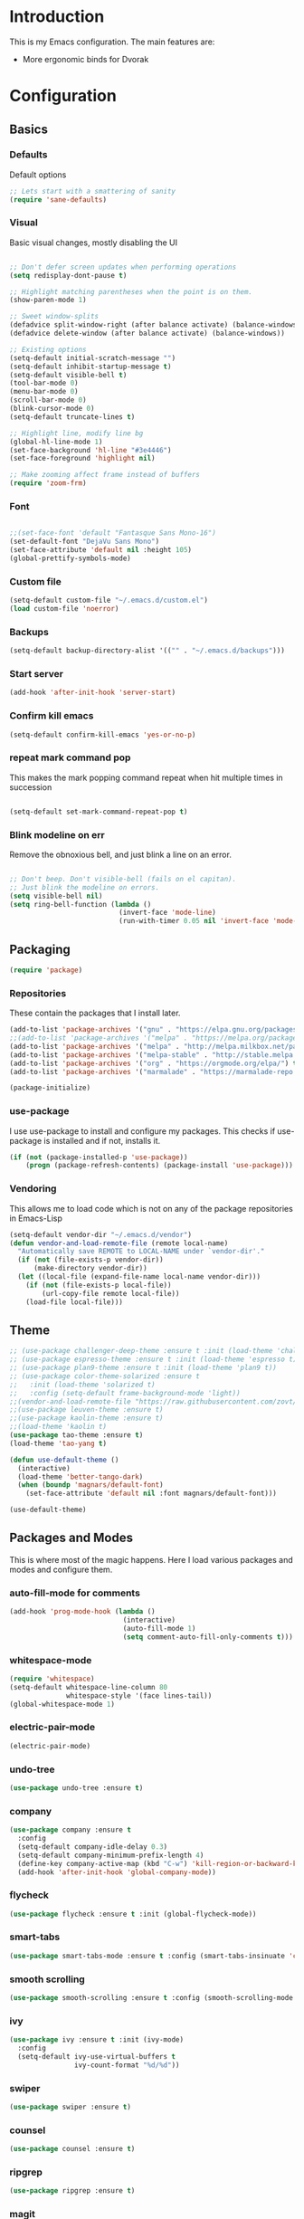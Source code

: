 * Introduction
	This is my Emacs configuration. The main features are:
	- More ergonomic binds for Dvorak

* Configuration
** Basics
*** Defaults
		Default options
#+BEGIN_SRC emacs-lisp :tangle yes
;; Lets start with a smattering of sanity
(require 'sane-defaults)
#+END_SRC

*** Visual
		Basic visual changes, mostly disabling the UI
#+BEGIN_SRC emacs-lisp :tangle yes

;; Don't defer screen updates when performing operations
(setq redisplay-dont-pause t)

;; Highlight matching parentheses when the point is on them.
(show-paren-mode 1)

;; Sweet window-splits
(defadvice split-window-right (after balance activate) (balance-windows))
(defadvice delete-window (after balance activate) (balance-windows))

;; Existing options
(setq-default initial-scratch-message "")
(setq-default inhibit-startup-message t)
(setq-default visible-bell t)
(tool-bar-mode 0)
(menu-bar-mode 0)
(scroll-bar-mode 0)
(blink-cursor-mode 0)
(setq-default truncate-lines t)

;; Highlight line, modify line bg
(global-hl-line-mode 1)
(set-face-background 'hl-line "#3e4446")
(set-face-foreground 'highlight nil)

;; Make zooming affect frame instead of buffers
(require 'zoom-frm)

#+END_SRC

*** Font
#+BEGIN_SRC emacs-lisp :tangle yes

;;(set-face-font 'default "Fantasque Sans Mono-16")
(set-default-font "DejaVu Sans Mono")
(set-face-attribute 'default nil :height 105)
(global-prettify-symbols-mode)

#+END_SRC

*** Custom file
#+BEGIN_SRC emacs-lisp :tangle yes
(setq-default custom-file "~/.emacs.d/custom.el")
(load custom-file 'noerror)
#+END_SRC

*** Backups
#+BEGIN_SRC emacs-lisp :tangle yes
(setq-default backup-directory-alist '(("" . "~/.emacs.d/backups")))
#+END_SRC

*** Start server
#+BEGIN_SRC emacs-lisp :tangle yes
(add-hook 'after-init-hook 'server-start)
#+END_SRC

*** Confirm kill emacs
#+BEGIN_SRC emacs-lisp :tangle yes
(setq-default confirm-kill-emacs 'yes-or-no-p)
#+END_SRC

*** repeat mark command pop
		This makes the mark popping command repeat when hit multiple times in
		succession
#+BEGIN_SRC emacs-lisp :tangle yes

(setq-default set-mark-command-repeat-pop t)

#+END_SRC

*** Blink modeline on err
    		Remove the obnoxious bell, and just blink a line on an error.
#+BEGIN_SRC emacs-lisp :tangle yes

;; Don't beep. Don't visible-bell (fails on el capitan).
;; Just blink the modeline on errors.
(setq visible-bell nil)
(setq ring-bell-function (lambda ()
                           (invert-face 'mode-line)
                           (run-with-timer 0.05 nil 'invert-face 'mode-line)))
#+END_SRC

** Packaging
#+BEGIN_SRC emacs-lisp :tangle yes
(require 'package)
#+END_SRC

*** Repositories
		These contain the packages that I install later.
#+BEGIN_SRC emacs-lisp :tangle yes
(add-to-list 'package-archives '("gnu" . "https://elpa.gnu.org/packages/") t)
;;(add-to-list 'package-archives '("melpa" . "https://melpa.org/packages/") t)
(add-to-list 'package-archives '("melpa" . "http://melpa.milkbox.net/packages/") t)
(add-to-list 'package-archives '("melpa-stable" . "http://stable.melpa.org/packages/") t)
(add-to-list 'package-archives '("org" . "https://orgmode.org/elpa/") t)
(add-to-list 'package-archives '("marmalade" . "https://marmalade-repo.org/packages/") t)

(package-initialize)
#+END_SRC

*** use-package
		I use use-package to install and configure my packages. This checks if
		use-package is installed and if not, installs it.
#+BEGIN_SRC emacs-lisp :tangle yes
(if (not (package-installed-p 'use-package))
    (progn (package-refresh-contents) (package-install 'use-package)))
#+END_SRC

*** Vendoring
		This allows me to load code which is not on any of the package repositories
		in Emacs-Lisp
#+BEGIN_SRC emacs-lisp :tangle yes
(setq-default vendor-dir "~/.emacs.d/vendor")
(defun vendor-and-load-remote-file (remote local-name)
  "Automatically save REMOTE to LOCAL-NAME under `vendor-dir'."
  (if (not (file-exists-p vendor-dir))
      (make-directory vendor-dir))
  (let ((local-file (expand-file-name local-name vendor-dir)))
    (if (not (file-exists-p local-file))
        (url-copy-file remote local-file))
    (load-file local-file)))
#+END_SRC

** Theme
#+BEGIN_SRC emacs-lisp :tangle yes
;; (use-package challenger-deep-theme :ensure t :init (load-theme 'challenger-deep t))
;; (use-package espresso-theme :ensure t :init (load-theme 'espresso t))
;; (use-package plan9-theme :ensure t :init (load-theme 'plan9 t))
;; (use-package color-theme-solarized :ensure t
;;   :init (load-theme 'solarized t)
;;   :config (setq-default frame-background-mode 'light))
;;(vendor-and-load-remote-file "https://raw.githubusercontent.com/zovt/emacs-simple-theme/master/simple-theme.el" "simple-theme.el")
;;(use-package leuven-theme :ensure t)
;;(use-package kaolin-theme :ensure t)
;;(load-theme 'kaolin t)
(use-package tao-theme :ensure t)
(load-theme 'tao-yang t)

(defun use-default-theme ()
  (interactive)
  (load-theme 'better-tango-dark)
  (when (boundp 'magnars/default-font)
    (set-face-attribute 'default nil :font magnars/default-font)))

(use-default-theme)
#+END_SRC

** Packages and Modes
	 This is where most of the magic happens. Here I load various packages and
	 modes and configure them.

*** auto-fill-mode for comments
#+BEGIN_SRC emacs-lisp :tangle yes
(add-hook 'prog-mode-hook (lambda ()
                            (interactive)
                            (auto-fill-mode 1)
                            (setq comment-auto-fill-only-comments t)))
#+END_SRC

*** whitespace-mode
#+BEGIN_SRC emacs-lisp :tangle yes
(require 'whitespace)
(setq-default whitespace-line-column 80
              whitespace-style '(face lines-tail))
(global-whitespace-mode 1)
#+END_SRC

*** electric-pair-mode
#+BEGIN_SRC emacs-lisp :tangle yes
(electric-pair-mode)
#+END_SRC

*** undo-tree
#+BEGIN_SRC emacs-lisp :tangle yes
(use-package undo-tree :ensure t)
#+END_SRC

*** company
#+BEGIN_SRC emacs-lisp :tangle yes
(use-package company :ensure t
  :config
  (setq-default company-idle-delay 0.3)
  (setq-default company-minimum-prefix-length 4)
  (define-key company-active-map (kbd "C-w") 'kill-region-or-backward-kill-word)
  (add-hook 'after-init-hook 'global-company-mode))
#+END_SRC

*** flycheck
#+BEGIN_SRC emacs-lisp :tangle yes
(use-package flycheck :ensure t :init (global-flycheck-mode))
#+END_SRC

*** smart-tabs
#+BEGIN_SRC emacs-lisp :tangle yes
(use-package smart-tabs-mode :ensure t :config (smart-tabs-insinuate 'c 'c++ 'javascript))
#+END_SRC

*** smooth scrolling
#+BEGIN_SRC emacs-lisp :tangle yes
(use-package smooth-scrolling :ensure t :config (smooth-scrolling-mode 1))
#+END_SRC

*** ivy
#+BEGIN_SRC emacs-lisp :tangle yes
(use-package ivy :ensure t :init (ivy-mode)
  :config
  (setq-default ivy-use-virtual-buffers t
                ivy-count-format "%d/%d"))
#+END_SRC

*** swiper
#+BEGIN_SRC emacs-lisp :tangle yes
(use-package swiper :ensure t)
#+END_SRC

*** counsel
#+BEGIN_SRC emacs-lisp :tangle yes
(use-package counsel :ensure t)
#+END_SRC

*** ripgrep
#+BEGIN_SRC emacs-lisp :tangle yes
(use-package ripgrep :ensure t)
#+END_SRC

*** magit
#+BEGIN_SRC emacs-lisp :tangle yes
(use-package magit :ensure t)
#+END_SRC

*** rest client
#+BEGIN_SRC emacs-lisp :tangle yes
(use-package restclient :ensure t)
#+END_SRC

*** diff-hl
#+BEGIN_SRC emacs-lisp :tangle yes
(use-package diff-hl :ensure t
  :config
  (add-hook 'magit-post-refresh-hook 'diff-hl-magit-post-refresh)
  (global-diff-hl-mode))
#+END_SRC

*** rainbow-delimiters
#+BEGIN_SRC emacs-lisp :tangle yes
(use-package rainbow-delimiters :ensure t
  :config
  (add-hook 'emacs-lisp-mode-hook 'rainbow-delimiters-mode))
#+END_SRC

*** Multiple cursors
#+BEGIN_SRC emacs-lisp :tangle yes
(use-package multiple-cursors :ensure t
  :config
  (global-set-key (kbd "C-S-t") 'mc/mark-next-like-this-symbol)
  (global-set-key (kbd "C-<") 'mc/mark-all-symbols-like-this))
#+END_SRC

*** org mode
#+BEGIN_SRC emacs-lisp :tangle yes
(use-package org-plus-contrib :ensure t)
(add-hook 'org-mode-hook (lambda ()
                           (auto-fill-mode)
                           (setq-local fill-column 80)))
(setq-default org-todo-keywords '((sequence
                                   "TODO(t!)"
                                   "IN-PROGRESS(i!)"
                                   "BLOCKED(b@)"
                                   "REVIEW(r@)"
                                   "DONE(d!)"
                                   "CANCELED(c@)"
                                   )))
(bind-key (kbd "C-c C-,") 'org-todo org-mode-map)

(require 'org-element nil t)
(require 'ox-extra nil t)
(ox-extras-activate '(ignore-headlines))
#+END_SRC

*** exec path from shell
#+BEGIN_SRC emacs-lisp :tangle yes
(use-package exec-path-from-shell :ensure t :init (when (memq window-system '(mac ns x)) (exec-path-from-shell-initialize)))
#+END_SRC

*** ledger
#+BEGIN_SRC emacs-lisp :tangle yes
(use-package ledger-mode :ensure t
  :config
  (setq-default ledger-mode-should-check-version nil
                ledger-report-links-in-register nil
                ledger-binary-path "hledger"))
#+END_SRC

*** ace-window
#+BEGIN_SRC emacs-lisp :tangle yes
(use-package ace-window :ensure t :config (setq-default aw-dispatch-always t))
#+END_SRC

*** which-key
#+BEGIN_SRC emacs-lisp :tangle yes
(use-package which-key :ensure t :config (which-key-mode))
#+END_SRC

*** nlinum
#+BEGIN_SRC emacs-lisp :tangle yes
	(use-package nlinum :ensure t
		:config
		(global-nlinum-mode))
#+END_SRC
*** neotree
#+BEGIN_SRC emacs-lisp :tangle yes
(use-package neotree :ensure t
  :config
  (setq neo-theme 'icons))
#+END_SRC
*** all-the-icons
#+BEGIN_SRC emacs-lisp :tangle yes
(use-package all-the-icons :ensure t
  :config
  (setq all-the-icons-color-icons nil))
#+END_SRC

**** all-the-icons-dired
		 
**** 
**** 
#+BEGIN_SRC emacs-lisp :tangle yes
(use-package all-the-icons-dired :ensure t
  :config
  (add-hook 'dired-mode-hook 'all-the-icons-dired-mode))
#+END_SRC

*** diminish and unicode-mode
#+BEGIN_SRC emacs-lisp :tangle yes
(require 'diminish)

(require 'unicode-mode)
#+END_SRC

*** smex
#+BEGIN_SRC emacs-lisp :tangle yes
(require 'smex)
(smex-initialize)
#+END_SRC
*** delete-selection-mode
#+BEGIN_SRC emacs-lisp :tangle yes
(delete-selection-mode 1)
#+END_SRC

*** Programming languages
		This is where all of my programming-language-specific configuration lives

**** Lisp and Emacs-Lisp
#+BEGIN_SRC emacs-lisp :tangle yes
(defun disable-tabs () "Disable tabs locally in a buffer." (setq-local indent-tabs-mode nil))
(add-hook 'lisp-mode-hook 'disable-tabs)
(add-hook 'emacs-lisp-mode-hook 'disable-tabs)
#+END_SRC

**** Go
#+BEGIN_SRC emacs-lisp :tangle yes
(use-package go-mode :ensure t
  :config
  (setq-default gofmt-command "goimports")
  (add-hook 'go-mode-hook (lambda ()
                            (add-hook 'before-save-hook 'gofmt-before-save)
                            (subword-mode 1)
                            (setq-local compile-command "noti go test")))
  (define-key go-mode-map (kbd "C-c g d") 'godef-jump)
  (define-key go-mode-map (kbd "C-c g D") 'godef-jump-other-window)
  (define-key go-mode-map (kbd "C-c C")
    (lambda () (interactive)
      (start-process-shell-command "*go integration test*" "*go integration test*"
                                   (concat "cd " (locate-dominating-file default-directory ".git") " && noti make integration-test;"))
      (with-current-buffer "*go integration test*"
        (local-set-key (kbd "C-c C-c") (lambda () (interactive)
                                         (delete-process "*go integration test*")
                                         (kill-buffer "*go integration test*"))))
      (switch-to-buffer-other-window "*go integration test*"))))
(use-package company-go :ensure t :config (add-to-list 'company-backends 'company-go))
#+END_SRC

**** Rust
#+BEGIN_SRC emacs-lisp :tangle yes
(use-package flycheck-rust :ensure t
  :config
  (add-hook 'flycheck-mode-hook 'flycheck-rust-setup))
(use-package racer :ensure t)
(use-package rust-mode :ensure t
  :config
  (add-hook 'rust-mode-hook 'racer-mode)
  (add-hook 'racer-mode-hook 'eldoc-mode)
  (add-hook 'rust-mode-hook (lambda ()
                              (setq-local indent-tabs-mode t)
                              (setq-local tab-width 2)
                              (setq-local rust-indent-offset 2)))
  (setq-default rust-format-on-save t)
	(define-key racer-mode-map (kbd "C-c t d") 'racer-find-definition)
	(define-key racer-mode-map (kbd "C-c t D") 'racer-describe))
#+END_SRC

**** MIPS Assembly
#+BEGIN_SRC emacs-lisp :tangle yes
(use-package mips-mode :ensure t)
#+END_SRC
**** Prose (the written word)
#+BEGIN_SRC emacs-lisp :tangle yes
(vendor-and-load-remote-file "https://raw.githubusercontent.com/amperser/proselint/master/plugins/flycheck/flycheck-proselint.el"
                             "flycheck-proselint.el")

(vendor-and-load-remote-file "https://raw.githubusercontent.com/abingham/flycheck-vale/master/flycheck-vale.el"
                             "flycheck-vale.el")
(add-to-list 'flycheck-checkers 'vale 'proselint)
#+END_SRC

**** C / C++ / CMake
#+BEGIN_SRC emacs-lisp :tangle yes
	(use-package cmake-mode :ensure t)
	(use-package company-cmake :ensure t)
	(use-package cmake-ide :ensure t :config (cmake-ide-setup))
#+END_SRC

**** Markdown
#+BEGIN_SRC emacs-lisp :tangle yes
	(use-package markdown-mode
		:ensure t
		:commands (markdown-mode gfm-mode)
		:mode (("README\\.md\\'" . gfm-mode)
					 ("\\.md\\'" . markdown-mode)
					 ("\\.markdown\\'" . markdown-mode))
		:init (setq markdown-command "pandoc -f markdown_github -t html"))
#+END_SRC
**** Code Visuals
#+BEGIN_SRC emacs-lisp :tangle yes
(setq-default tab-width 2)
(add-hook 'prog-mode-hook 'show-paren-mode)
#+END_SRC

** Useful Functions
#+BEGIN_SRC emacs-lisp :tangle yes
;; editing
(defun scratch () "Create a new scratch buffer."
       (interactive)
       (switch-to-buffer "*scratch*")
       (lisp-interaction-mode))

(defun kill-region-or-backward-kill-word (&optional arg region)
  "`kill-region' if the region is active, otherwise `backward-kill-word'."
  (interactive (list (prefix-numeric-value current-prefix-arg) (use-region-p)))
  (if region (kill-region (region-beginning) (region-end))
    (backward-kill-word arg)))
#+END_SRC

** Global Keybinds
*** Quit
#+BEGIN_SRC emacs-lisp :tangle yes
;; REALLY QUIT
(global-set-key (kbd "C-c r q") 'save-buffers-kill-emacs)
#+END_SRC

*** M-x replacement
#+BEGIN_SRC emacs-lisp :tangle yes
(global-set-key (kbd "C-c x") 'counsel-M-x)
(global-set-key (kbd "M-x") 'counsel-M-x)
#+END_SRC

*** Window management
#+BEGIN_SRC emacs-lisp :tangle yes
(global-set-key (kbd "C-c w o") 'ace-window)
(global-set-key (kbd "C-c w F") 'make-frame)
(global-set-key (kbd "C-c w x") 'delete-frame)
(global-set-key (kbd "C-c w f") 'other-frame)

(global-set-key (kbd "C-x C-o") 'other-window)
(global-set-key (kbd "C-x o") 'other-window)
#+END_SRC

*** File Finding
#+BEGIN_SRC emacs-lisp :tangle yes
(global-set-key (kbd "C-c f f") 'counsel-find-file)
(global-set-key (kbd "C-c f g") 'counsel-git)

;; Find file in project
(global-set-key (kbd "C-x o") 'find-file-in-project)

#+END_SRC

*** Swiper
#+BEGIN_SRC emacs-lisp :tangle yes
(global-set-key (kbd "C-c C-c") 'swiper)
#+END_SRC

*** Ripgrep
#+BEGIN_SRC emacs-lisp :tangle yes
(global-set-key (kbd "C-c r") 'counsel-rg)
(global-set-key (kbd "C-c R") 'ripgrep-regexp)
#+END_SRC

*** Magit
#+BEGIN_SRC emacs-lisp :tangle yes
(global-set-key (kbd "C-c G") 'magit-status)
#+END_SRC

*** Compile
#+BEGIN_SRC emacs-lisp :tangle yes
(global-set-key (kbd "C-c c") 'compile)
#+END_SRC

*** undo-tree
#+BEGIN_SRC emacs-lisp :tangle yes
(global-set-key (kbd "C-c U") 'undo-tree-visualize)
#+END_SRC

*** Buffers
#+BEGIN_SRC emacs-lisp :tangle yes
(global-set-key (kbd "C-c b b") 'ivy-switch-buffer)
(global-set-key (kbd "C-c b k") 'kill-buffer)

;; Eval buffer
(global-set-key (kbd "C-c C-k") 'eval-buffer)

;; Display and edit occurances of regexp in buffer
(global-set-key (kbd "C-c o") 'occur)

;; View occurrence in occur mode
(define-key occur-mode-map (kbd "v") 'occur-mode-display-occurrence)
(define-key occur-mode-map (kbd "n") 'next-line)
(define-key occur-mode-map (kbd "p") 'previous-line)

;; Ethan's additions...
(global-set-key (kbd "C-.") 'end-of-buffer)
(global-set-key (kbd "C-,") 'beginning-of-buffer)
(global-set-key (kbd "C-'") 'indent-region)

(global-set-key (kbd "M-{") '(lambda ()
                               (interactive)
                               (if (search-forward "{" nil t)
                                   (backward-char 1))))

(global-set-key (kbd "M-}") '(lambda ()
                               (interactive)
                               (if (search-forward "}" nil t)
                                   (backward-char 1))))
#+END_SRC

*** Editing
#+BEGIN_SRC emacs-lisp :tangle yes
(global-set-key (kbd "C-S-k") 'kill-whole-line)
(global-set-key (kbd "C-w") 'kill-region-or-backward-kill-word)

;; Smart M-x
(global-set-key (kbd "M-x") 'smex)
(global-set-key (kbd "M-X") 'smex-major-mode-commands)
(global-set-key (kbd "C-c C-c M-x") 'execute-extended-command)

;; Perform general cleanup.
(global-set-key (kbd "C-c n") 'cleanup-buffer)
(global-set-key (kbd "C-c C-n") 'cleanup-buffer)
(global-set-key (kbd "C-c C-<return>") 'delete-blank-lines)

;; Use M-w for copy-line if no active region
(global-set-key (kbd "M-w") 'save-region-or-current-line)
(global-set-key (kbd "s-w") 'save-region-or-current-line)
(global-set-key (kbd "M-W") (λ (save-region-or-current-line 1)))

;; Change word separators
(global-unset-key (kbd "C-x +")) ;; used to be balance-windows
(global-set-key (kbd "C-x + -") (λ (replace-region-by 's-dashed-words)))
(global-set-key (kbd "C-x + _") (λ (replace-region-by 's-snake-case)))
(global-set-key (kbd "C-x + c") (λ (replace-region-by 's-lower-camel-case)))
(global-set-key (kbd "C-x + C") (λ (replace-region-by 's-upper-camel-case)))

;; Font size
(define-key global-map (kbd "C-+") 'zoom-frm-in)
(define-key global-map (kbd "C--") 'zoom-frm-out)

(global-set-key (kbd "s-i") 'copy-inner)
(global-set-key (kbd "s-o") 'copy-outer)

;; Edit file with sudo
(global-set-key (kbd "M-s e") 'sudo-edit)

;; Comment/uncomment block
(global-set-key (kbd "C-c c") 'comment-or-uncomment-region)
(global-set-key (kbd "C-c u") 'uncomment-region)
#+END_SRC

**** Nicer Ergonomics
		 These keys are easier to hit on Dvorak
#+BEGIN_SRC emacs-lisp :tangle yes
(define-key key-translation-map (kbd "C-h") (kbd "<DEL>"))
(define-key key-translation-map (kbd "C-t") (kbd "C-c"))
(define-key key-translation-map (kbd "C-.") (kbd "C-x"))

(global-set-key (kbd "C-c h") 'help)
(global-set-key (kbd "M-g") 'goto-line)
(global-set-key (kbd "C--") 'save-buffer)
(global-set-key (kbd "C-,") 'transpose-chars)
#+END_SRC

** Load Local Customizations
	 This is used to load custimizations that I don't want to track in git.
#+BEGIN_SRC emacs-lisp :tangle yes
(if (file-exists-p "~/.emacs.d/local.el") (load-file "~/.emacs.d/local.el"))
#+END_SRC

** Etc.
		Rando commando changes that don't have a proper place.
#+BEGIN_SRC emacs-lisp :tangle yes
;; Seed the RNG
(random t)

(defun count-buffers (&optional display-anyway)
  "Display or return the number of buffers."
  (interactive)
  (let ((buf-count (length (buffer-list))))
    (if (or (interactive-p) display-anyway)
        (message "%d buffers in this Emacs" buf-count)) buf-count))

;; Unfill paragraph
(defun unfill-paragraph (&optional region)
  "Takes a multi-line paragraph and makes it into a single line of text."
  (interactive (progn (barf-if-buffer-read-only) '(t)))
  (let ((fill-column (point-max)))
    (fill-paragraph nil region)))

(global-set-key (kbd "M-U") 'unfill-paragraph)


;; Keep region when undoing in region
(defadvice undo-tree-undo (around keep-region activate)
  (if (use-region-p)
      (let ((m (set-marker (make-marker) (mark)))
            (p (set-marker (make-marker) (point))))
        ad-do-it
        (goto-char p)
        (set-mark m)
        (set-marker p nil)
        (set-marker m nil))
    ad-do-it))
#+END_SRC

* The End
#+BEGIN_SRC emacs-lisp :tangle yes
(provide 'init)
;;; init.el ends here
#+END_SRC

